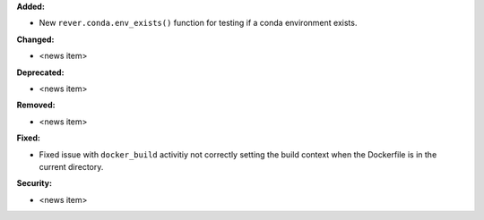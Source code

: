 **Added:**

* New ``rever.conda.env_exists()`` function for testing if a conda environment exists.

**Changed:**

* <news item>

**Deprecated:**

* <news item>

**Removed:**

* <news item>

**Fixed:**

* Fixed issue with ``docker_build`` activitiy not correctly setting the build
  context when the Dockerfile is in the current directory.

**Security:**

* <news item>
